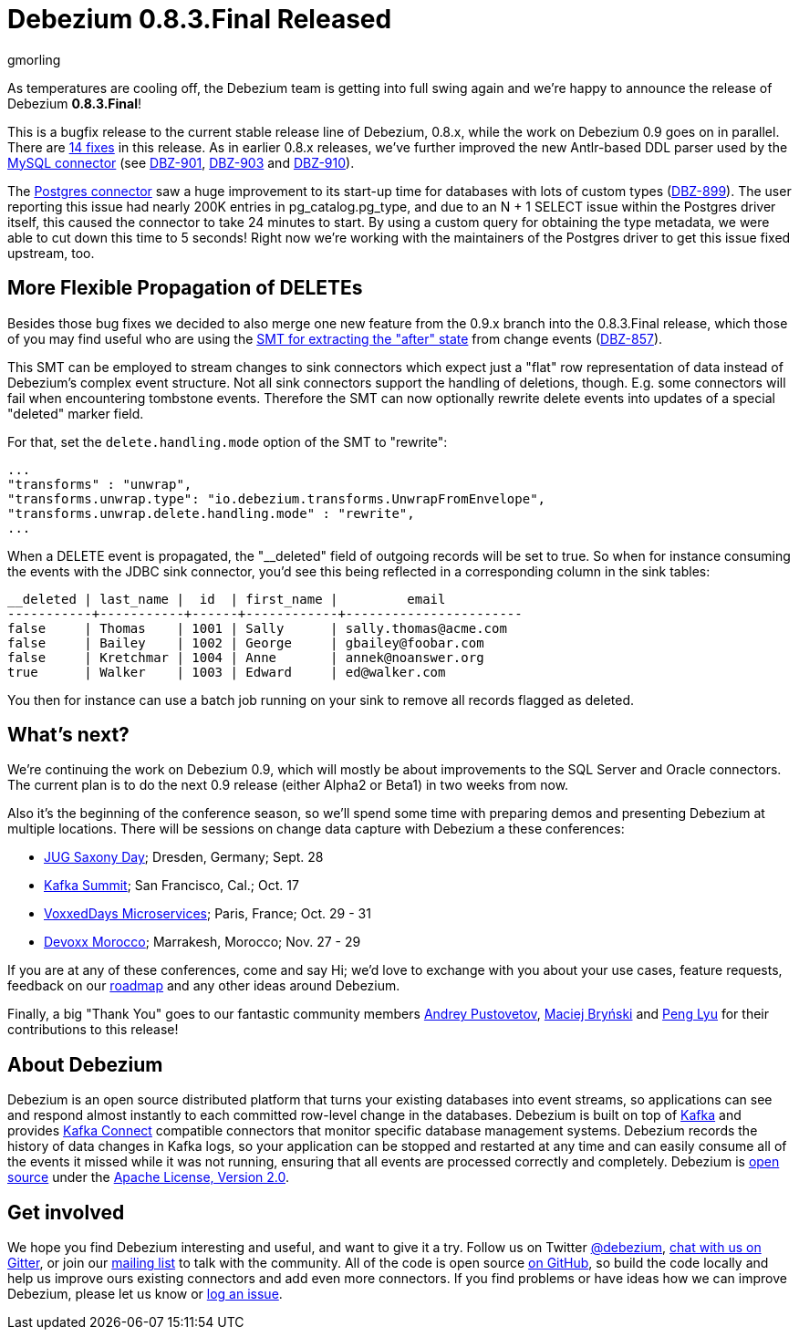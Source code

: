 = Debezium 0.8.3.Final Released
gmorling
:awestruct-tags: [ releases, mysql, mongodb, postgres, docker ]
:awestruct-layout: blog-post

As temperatures are cooling off, the Debezium team is getting into full swing again and we're happy to announce the release of Debezium *0.8.3.Final*!

This is a bugfix release to the current stable release line of Debezium, 0.8.x, while the work on Debezium 0.9 goes on in parallel.
There are link:/docs/releases/#release-0-8-3-final[14 fixes] in this release.
As in earlier 0.8.x releases, we've further improved the new Antlr-based DDL parser used by the link:/docs/connectors/mysql/[MySQL connector] (see https://issues.redhat.com/browse/DBZ-901[DBZ-901], https://issues.redhat.com/browse/DBZ-903[DBZ-903] and https://issues.redhat.com/browse/DBZ-910[DBZ-910]).

The link:/docs/connectors/postgres/[Postgres connector] saw a huge improvement to its start-up time for databases with lots of custom types (https://issues.redhat.com/browse/DBZ-899[DBZ-899]).
The user reporting this issue had nearly 200K entries in pg_catalog.pg_type, and due to an N + 1 SELECT issue within the Postgres driver itself, this caused the connector to take 24 minutes to start.
By using a custom query for obtaining the type metadata, we were able to cut down this time to 5 seconds!
Right now we're working with the maintainers of the Postgres driver to get this issue fixed upstream, too.

== More Flexible Propagation of DELETEs

Besides those bug fixes we decided to also merge one new feature from the 0.9.x branch into the 0.8.3.Final release,
which those of you may find useful who are using the link:/docs/configuration/event-flattening/[SMT for extracting the "after" state] from change events (https://issues.redhat.com/browse/DBZ-857[DBZ-857]).

This SMT can be employed to stream changes to sink connectors which expect just a "flat" row representation of data instead of Debezium's complex event structure.
Not all sink connectors support the handling of deletions, though.
E.g. some connectors will fail when encountering tombstone events.
Therefore the SMT can now optionally rewrite delete events into updates of a special "deleted" marker field.

For that, set the `delete.handling.mode` option of the SMT to "rewrite":

[source,json]
----
...
"transforms" : "unwrap",
"transforms.unwrap.type": "io.debezium.transforms.UnwrapFromEnvelope",
"transforms.unwrap.delete.handling.mode" : "rewrite",
...
----

When a DELETE event is propagated, the "__deleted" field of outgoing records will be set to true.
So when for instance consuming the events with the JDBC sink connector, you'd see this being reflected in a corresponding column in the sink tables:

[source]
----
__deleted | last_name |  id  | first_name |         email
-----------+-----------+------+------------+-----------------------
false     | Thomas    | 1001 | Sally      | sally.thomas@acme.com
false     | Bailey    | 1002 | George     | gbailey@foobar.com
false     | Kretchmar | 1004 | Anne       | annek@noanswer.org
true      | Walker    | 1003 | Edward     | ed@walker.com
----

You then for instance can use a batch job running on your sink to remove all records flagged as deleted.

== What's next?

We're continuing the work on Debezium 0.9, which will mostly be about improvements to the SQL Server and Oracle connectors.
The current plan is to do the next 0.9 release (either Alpha2 or Beta1) in two weeks from now.

Also it's the beginning of the conference season, so we'll spend some time with preparing demos and presenting Debezium at multiple locations.
There will be sessions on change data capture with Debezium a these conferences:

* https://jug-saxony-day.org/programm/#!/P31[JUG Saxony Day]; Dresden, Germany; Sept. 28
* https://kafka-summit.org/sessions/change-data-streaming-patterns-microservices-debezium/[Kafka Summit]; San Francisco, Cal.; Oct. 17
* https://vxdms2018.confinabox.com/talk/INI-9172/Data_Streaming_for_Microservices_using_Debezium[VoxxedDays Microservices]; Paris, France; Oct. 29 - 31
* https://cfp.devoxx.ma/2018/talk/AEY-4477/Change_Data_Streaming_Patterns_for_Microservices_With_Debezium[Devoxx Morocco]; Marrakesh, Morocco; Nov. 27 - 29

If you are at any of these conferences, come and say Hi;
we'd love to exchange with you about your use cases, feature requests, feedback on our link:/docs/roadmap/[roadmap] and any other ideas around Debezium.

Finally, a big "Thank You" goes to our fantastic community members https://github.com/jchipmunk[Andrey Pustovetov], https://github.com/maver1ck[Maciej Bryński] and https://github.com/PengLyu[Peng Lyu] for their contributions to this release!

== About Debezium

Debezium is an open source distributed platform that turns your existing databases into event streams,
so applications can see and respond almost instantly to each committed row-level change in the databases.
Debezium is built on top of http://kafka.apache.org/[Kafka] and provides http://kafka.apache.org/documentation.html#connect[Kafka Connect] compatible connectors that monitor specific database management systems.
Debezium records the history of data changes in Kafka logs, so your application can be stopped and restarted at any time and can easily consume all of the events it missed while it was not running,
ensuring that all events are processed correctly and completely.
Debezium is link:/license/[open source] under the http://www.apache.org/licenses/LICENSE-2.0.html[Apache License, Version 2.0].

== Get involved

We hope you find Debezium interesting and useful, and want to give it a try.
Follow us on Twitter https://twitter.com/debezium[@debezium], https://gitter.im/debezium/user[chat with us on Gitter],
or join our https://groups.google.com/forum/#!forum/debezium[mailing list] to talk with the community.
All of the code is open source https://github.com/debezium/[on GitHub],
so build the code locally and help us improve ours existing connectors and add even more connectors.
If you find problems or have ideas how we can improve Debezium, please let us know or https://issues.redhat.com/projects/DBZ/issues/[log an issue].
